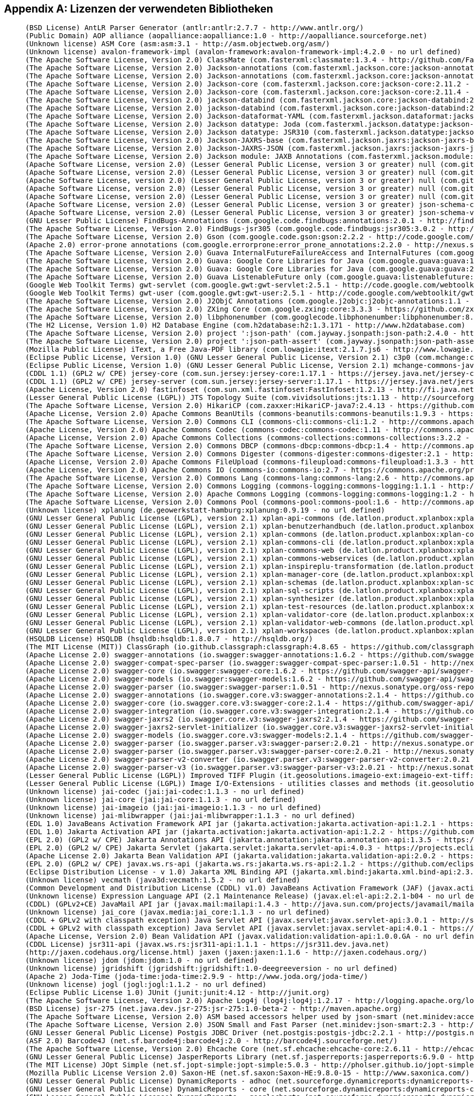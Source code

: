 [appendix]
[[appendix_license]]
== Lizenzen der verwendeten Bibliotheken

```
     (BSD License) AntLR Parser Generator (antlr:antlr:2.7.7 - http://www.antlr.org/)
     (Public Domain) AOP alliance (aopalliance:aopalliance:1.0 - http://aopalliance.sourceforge.net)
     (Unknown license) ASM Core (asm:asm:3.1 - http://asm.objectweb.org/asm/)
     (Unknown license) avalon-framework-impl (avalon-framework:avalon-framework-impl:4.2.0 - no url defined)
     (The Apache Software License, Version 2.0) ClassMate (com.fasterxml:classmate:1.3.4 - http://github.com/FasterXML/java-classmate)
     (The Apache Software License, Version 2.0) Jackson-annotations (com.fasterxml.jackson.core:jackson-annotations:2.11.2 - http://github.com/FasterXML/jackson)
     (The Apache Software License, Version 2.0) Jackson-annotations (com.fasterxml.jackson.core:jackson-annotations:2.11.4 - http://github.com/FasterXML/jackson)
     (The Apache Software License, Version 2.0) Jackson-core (com.fasterxml.jackson.core:jackson-core:2.11.2 - https://github.com/FasterXML/jackson-core)
     (The Apache Software License, Version 2.0) Jackson-core (com.fasterxml.jackson.core:jackson-core:2.11.4 - https://github.com/FasterXML/jackson-core)
     (The Apache Software License, Version 2.0) jackson-databind (com.fasterxml.jackson.core:jackson-databind:2.11.2 - http://github.com/FasterXML/jackson)
     (The Apache Software License, Version 2.0) jackson-databind (com.fasterxml.jackson.core:jackson-databind:2.11.4 - http://github.com/FasterXML/jackson)
     (The Apache Software License, Version 2.0) Jackson-dataformat-YAML (com.fasterxml.jackson.dataformat:jackson-dataformat-yaml:2.11.1 - https://github.com/FasterXML/jackson-dataformats-text)
     (The Apache Software License, Version 2.0) Jackson datatype: Joda (com.fasterxml.jackson.datatype:jackson-datatype-joda:2.11.2 - https://github.com/FasterXML/jackson-datatype-joda)
     (The Apache Software License, Version 2.0) Jackson datatype: JSR310 (com.fasterxml.jackson.datatype:jackson-datatype-jsr310:2.11.1 - https://github.com/FasterXML/jackson-modules-java8/jackson-datatype-jsr310)
     (The Apache Software License, Version 2.0) Jackson-JAXRS-base (com.fasterxml.jackson.jaxrs:jackson-jaxrs-base:2.11.2 - http://github.com/FasterXML/jackson-jaxrs-providers/jackson-jaxrs-base)
     (The Apache Software License, Version 2.0) Jackson-JAXRS-JSON (com.fasterxml.jackson.jaxrs:jackson-jaxrs-json-provider:2.11.2 - http://github.com/FasterXML/jackson-jaxrs-providers/jackson-jaxrs-json-provider)
     (The Apache Software License, Version 2.0) Jackson module: JAXB Annotations (com.fasterxml.jackson.module:jackson-module-jaxb-annotations:2.10.1 - https://github.com/FasterXML/jackson-modules-base)
     (Apache Software License, version 2.0) (Lesser General Public License, version 3 or greater) null (com.github.fge:btf:1.2 - https://github.com/fge/btf)
     (Apache Software License, version 2.0) (Lesser General Public License, version 3 or greater) null (com.github.fge:jackson-coreutils:1.6 - https://github.com/fge/jackson-coreutils)
     (Apache Software License, version 2.0) (Lesser General Public License, version 3 or greater) null (com.github.fge:json-patch:1.6 - https://github.com/fge/json-patch)
     (Apache Software License, version 2.0) (Lesser General Public License, version 3 or greater) null (com.github.fge:msg-simple:1.1 - https://github.com/fge/msg-simple)
     (Apache Software License, version 2.0) (Lesser General Public License, version 3 or greater) null (com.github.fge:uri-template:0.9 - https://github.com/fge/uri-template)
     (Apache Software License, version 2.0) (Lesser General Public License, version 3 or greater) json-schema-core (com.github.java-json-tools:json-schema-core:1.2.8 - https://github.com/java-json-tools/json-schema-core)
     (Apache Software License, version 2.0) (Lesser General Public License, version 3 or greater) json-schema-validator (com.github.java-json-tools:json-schema-validator:2.2.8 - https://github.com/box-metadata/json-schema-validator)
     (GNU Lesser Public License) FindBugs-Annotations (com.google.code.findbugs:annotations:2.0.1 - http://findbugs.sourceforge.net/)
     (The Apache Software License, Version 2.0) FindBugs-jsr305 (com.google.code.findbugs:jsr305:3.0.2 - http://findbugs.sourceforge.net/)
     (The Apache Software License, Version 2.0) Gson (com.google.code.gson:gson:2.2.2 - http://code.google.com/p/google-gson/)
     (Apache 2.0) error-prone annotations (com.google.errorprone:error_prone_annotations:2.2.0 - http://nexus.sonatype.org/oss-repository-hosting.html/error_prone_parent/error_prone_annotations)
     (The Apache Software License, Version 2.0) Guava InternalFutureFailureAccess and InternalFutures (com.google.guava:failureaccess:1.0.1 - https://github.com/google/guava/failureaccess)
     (The Apache Software License, Version 2.0) Guava: Google Core Libraries for Java (com.google.guava:guava:15.0 - http://code.google.com/p/guava-libraries/guava)
     (The Apache Software License, Version 2.0) Guava: Google Core Libraries for Java (com.google.guava:guava:27.0.1-android - https://github.com/google/guava/guava)
     (The Apache Software License, Version 2.0) Guava ListenableFuture only (com.google.guava:listenablefuture:9999.0-empty-to-avoid-conflict-with-guava - https://github.com/google/guava/listenablefuture)
     (Google Web Toolkit Terms) gwt-servlet (com.google.gwt:gwt-servlet:2.5.1 - http://code.google.com/webtoolkit/gwt-servlet/)
     (Google Web Toolkit Terms) gwt-user (com.google.gwt:gwt-user:2.5.1 - http://code.google.com/webtoolkit/gwt-user/)
     (The Apache Software License, Version 2.0) J2ObjC Annotations (com.google.j2objc:j2objc-annotations:1.1 - https://github.com/google/j2objc/)
     (The Apache Software License, Version 2.0) ZXing Core (com.google.zxing:core:3.3.3 - https://github.com/zxing/zxing/core)
     (The Apache Software License, Version 2.0) libphonenumber (com.googlecode.libphonenumber:libphonenumber:8.0.0 - https://github.com/googlei18n/libphonenumber/)
     (The H2 License, Version 1.0) H2 Database Engine (com.h2database:h2:1.3.171 - http://www.h2database.com)
     (The Apache Software License, Version 2.0) project ':json-path' (com.jayway.jsonpath:json-path:2.4.0 - https://github.com/jayway/JsonPath)
     (The Apache Software License, Version 2.0) project ':json-path-assert' (com.jayway.jsonpath:json-path-assert:2.4.0 - https://github.com/jayway/JsonPath)
     (Mozilla Public License) iText, a Free Java-PDF library (com.lowagie:itext:2.1.7.js6 - http://www.lowagie.com/iText/)
     (Eclipse Public License, Version 1.0) (GNU Lesser General Public License, Version 2.1) c3p0 (com.mchange:c3p0:0.9.5.4 - https://github.com/swaldman/c3p0)
     (Eclipse Public License, Version 1.0) (GNU Lesser General Public License, Version 2.1) mchange-commons-java (com.mchange:mchange-commons-java:0.2.15 - https://github.com/swaldman/mchange-commons-java)
     (CDDL 1.1) (GPL2 w/ CPE) jersey-core (com.sun.jersey:jersey-core:1.17.1 - https://jersey.java.net/jersey-core/)
     (CDDL 1.1) (GPL2 w/ CPE) jersey-server (com.sun.jersey:jersey-server:1.17.1 - https://jersey.java.net/jersey-server/)
     (Apache License, Version 2.0) fastinfoset (com.sun.xml.fastinfoset:FastInfoset:1.2.13 - http://fi.java.net)
     (Lesser General Public License (LGPL)) JTS Topology Suite (com.vividsolutions:jts:1.13 - http://sourceforge.net/projects/jts-topo-suite)
     (The Apache Software License, Version 2.0) HikariCP (com.zaxxer:HikariCP-java7:2.4.13 - https://github.com/brettwooldridge/HikariCP)
     (Apache License, Version 2.0) Apache Commons BeanUtils (commons-beanutils:commons-beanutils:1.9.3 - https://commons.apache.org/proper/commons-beanutils/)
     (The Apache Software License, Version 2.0) Commons CLI (commons-cli:commons-cli:1.2 - http://commons.apache.org/cli/)
     (Apache License, Version 2.0) Apache Commons Codec (commons-codec:commons-codec:1.11 - http://commons.apache.org/proper/commons-codec/)
     (Apache License, Version 2.0) Apache Commons Collections (commons-collections:commons-collections:3.2.2 - http://commons.apache.org/collections/)
     (The Apache Software License, Version 2.0) Commons DBCP (commons-dbcp:commons-dbcp:1.4 - http://commons.apache.org/dbcp/)
     (The Apache Software License, Version 2.0) Commons Digester (commons-digester:commons-digester:2.1 - http://commons.apache.org/digester/)
     (Apache License, Version 2.0) Apache Commons FileUpload (commons-fileupload:commons-fileupload:1.3.3 - http://commons.apache.org/proper/commons-fileupload/)
     (Apache License, Version 2.0) Apache Commons IO (commons-io:commons-io:2.7 - https://commons.apache.org/proper/commons-io/)
     (The Apache Software License, Version 2.0) Commons Lang (commons-lang:commons-lang:2.6 - http://commons.apache.org/lang/)
     (The Apache Software License, Version 2.0) Commons Logging (commons-logging:commons-logging:1.1.1 - http://commons.apache.org/logging)
     (The Apache Software License, Version 2.0) Apache Commons Logging (commons-logging:commons-logging:1.2 - http://commons.apache.org/proper/commons-logging/)
     (The Apache Software License, Version 2.0) Commons Pool (commons-pool:commons-pool:1.6 - http://commons.apache.org/pool/)
     (Unknown license) xplanung (de.geowerkstatt-hamburg:xplanung:0.9.19 - no url defined)
     (GNU Lesser General Public License (LGPL), version 2.1) xplan-api-commons (de.latlon.product.xplanbox:xplan-api-commons:4.3-SNAPSHOT - https://xplanbox.lat-lon.de/xplan-api/xplan-api-commons)
     (GNU Lesser General Public License (LGPL), version 2.1) xplan-benutzerhandbuch (de.latlon.product.xplanbox:xplan-benutzerhandbuch:4.3-SNAPSHOT - https://xplanbox.lat-lon.de/xplan-documentation/xplan-benutzerhandbuch)
     (GNU Lesser General Public License (LGPL), version 2.1) xplan-commons (de.latlon.product.xplanbox:xplan-commons:4.3-SNAPSHOT - https://xplanbox.lat-lon.de/xplan-core/xplan-commons)
     (GNU Lesser General Public License (LGPL), version 2.1) xplan-commons-cli (de.latlon.product.xplanbox:xplan-commons-cli:4.3-SNAPSHOT - https://xplanbox.lat-lon.de/xplan-core/xplan-commons-cli)
     (GNU Lesser General Public License (LGPL), version 2.1) xplan-commons-web (de.latlon.product.xplanbox:xplan-commons-web:4.3-SNAPSHOT - https://xplanbox.lat-lon.de/xplan-webapps/xplan-commons-web)
     (GNU Lesser General Public License (LGPL), version 2.1) xplan-commons-webservices (de.latlon.product.xplanbox:xplan-commons-webservices:4.3-SNAPSHOT - https://xplanbox.lat-lon.de/xplan-webservices/xplan-commons-webservices)
     (GNU Lesser General Public License (LGPL), version 2.1) xplan-inspireplu-transformation (de.latlon.product.xplanbox:xplan-inspireplu-transformation:4.3-SNAPSHOT - https://xplanbox.lat-lon.de/xplan-core/xplan-inspireplu-transformation)
     (GNU Lesser General Public License (LGPL), version 2.1) xplan-manager-core (de.latlon.product.xplanbox:xplan-manager-core:4.3-SNAPSHOT - https://xplanbox.lat-lon.de/xplan-core/xplan-manager-core)
     (GNU Lesser General Public License (LGPL), version 2.1) xplan-schemas (de.latlon.product.xplanbox:xplan-schemas:4.3-SNAPSHOT - https://xplanbox.lat-lon.de/xplan-resources/xplan-schemas)
     (GNU Lesser General Public License (LGPL), version 2.1) xplan-sql-scripts (de.latlon.product.xplanbox:xplan-sql-scripts:4.3-SNAPSHOT - https://xplanbox.lat-lon.de/xplan-resources/xplan-sql-scripts)
     (GNU Lesser General Public License (LGPL), version 2.1) xplan-synthesizer (de.latlon.product.xplanbox:xplan-synthesizer:4.3-SNAPSHOT - https://xplanbox.lat-lon.de/xplan-core/xplan-synthesizer)
     (GNU Lesser General Public License (LGPL), version 2.1) xplan-test-resources (de.latlon.product.xplanbox:xplan-test-resources:4.3-SNAPSHOT - https://xplanbox.lat-lon.de/xplan-tests/xplan-test-resources)
     (GNU Lesser General Public License (LGPL), version 2.1) xplan-validator-core (de.latlon.product.xplanbox:xplan-validator-core:4.3-SNAPSHOT - https://xplanbox.lat-lon.de/xplan-core/xplan-validator-core)
     (GNU Lesser General Public License (LGPL), version 2.1) xplan-validator-web-commons (de.latlon.product.xplanbox:xplan-validator-web-commons:4.3-SNAPSHOT - https://xplanbox.lat-lon.de/xplan-webapps/xplan-validator-web-commons)
     (GNU Lesser General Public License (LGPL), version 2.1) xplan-workspaces (de.latlon.product.xplanbox:xplan-workspaces:4.3-SNAPSHOT - https://xplanbox.lat-lon.de/xplan-workspaces)
     (HSQLDB License) HSQLDB (hsqldb:hsqldb:1.8.0.7 - http://hsqldb.org/)
     (The MIT License (MIT)) ClassGraph (io.github.classgraph:classgraph:4.8.65 - https://github.com/classgraph/classgraph)
     (Apache License 2.0) swagger-annotations (io.swagger:swagger-annotations:1.6.2 - https://github.com/swagger-api/swagger-core/modules/swagger-annotations)
     (Apache License 2.0) swagger-compat-spec-parser (io.swagger:swagger-compat-spec-parser:1.0.51 - http://nexus.sonatype.org/oss-repository-hosting.html/swagger-parser-project/modules/swagger-compat-spec-parser)
     (Apache License 2.0) swagger-core (io.swagger:swagger-core:1.6.2 - https://github.com/swagger-api/swagger-core/modules/swagger-core)
     (Apache License 2.0) swagger-models (io.swagger:swagger-models:1.6.2 - https://github.com/swagger-api/swagger-core/modules/swagger-models)
     (Apache License 2.0) swagger-parser (io.swagger:swagger-parser:1.0.51 - http://nexus.sonatype.org/oss-repository-hosting.html/swagger-parser-project/modules/swagger-parser)
     (Apache License 2.0) swagger-annotations (io.swagger.core.v3:swagger-annotations:2.1.4 - https://github.com/swagger-api/swagger-core/modules/swagger-annotations)
     (Apache License 2.0) swagger-core (io.swagger.core.v3:swagger-core:2.1.4 - https://github.com/swagger-api/swagger-core/modules/swagger-core)
     (Apache License 2.0) swagger-integration (io.swagger.core.v3:swagger-integration:2.1.4 - https://github.com/swagger-api/swagger-core/modules/swagger-integration)
     (Apache License 2.0) swagger-jaxrs2 (io.swagger.core.v3:swagger-jaxrs2:2.1.4 - https://github.com/swagger-api/swagger-core/modules/swagger-jaxrs2)
     (Apache License 2.0) swagger-jaxrs2-servlet-initializer (io.swagger.core.v3:swagger-jaxrs2-servlet-initializer:2.1.4 - https://github.com/swagger-api/swagger-core/modules/swagger-jaxrs2-servlet-initializer)
     (Apache License 2.0) swagger-models (io.swagger.core.v3:swagger-models:2.1.4 - https://github.com/swagger-api/swagger-core/modules/swagger-models)
     (Apache License 2.0) swagger-parser (io.swagger.parser.v3:swagger-parser:2.0.21 - http://nexus.sonatype.org/oss-repository-hosting.html/swagger-parser-project/modules/swagger-parser)
     (Apache License 2.0) swagger-parser (io.swagger.parser.v3:swagger-parser-core:2.0.21 - http://nexus.sonatype.org/oss-repository-hosting.html/swagger-parser-project/modules/swagger-parser-core)
     (Apache License 2.0) swagger-parser-v2-converter (io.swagger.parser.v3:swagger-parser-v2-converter:2.0.21 - http://nexus.sonatype.org/oss-repository-hosting.html/swagger-parser-project/modules/swagger-parser-v2-converter)
     (Apache License 2.0) swagger-parser-v3 (io.swagger.parser.v3:swagger-parser-v3:2.0.21 - http://nexus.sonatype.org/oss-repository-hosting.html/swagger-parser-project/modules/swagger-parser-v3)
     (Lesser General Public License (LGPL)) Improved TIFF Plugin (it.geosolutions.imageio-ext:imageio-ext-tiff:1.1.9 - no url defined)
     (Lesser General Public License (LGPL)) Image I/O-Extensions - utilities classes and methods (it.geosolutions.imageio-ext:imageio-ext-utilities:1.1.9 - no url defined)
     (Unknown license) jai-codec (jai:jai-codec:1.1.3 - no url defined)
     (Unknown license) jai-core (jai:jai-core:1.1.3 - no url defined)
     (Unknown license) jai-imageio (jai:jai-imageio:1.1.3 - no url defined)
     (Unknown license) jai-mlibwrapper (jai:jai-mlibwrapper:1.1.3 - no url defined)
     (EDL 1.0) JavaBeans Activation Framework API jar (jakarta.activation:jakarta.activation-api:1.2.1 - https://github.com/eclipse-ee4j/jaf/jakarta.activation-api)
     (EDL 1.0) Jakarta Activation API jar (jakarta.activation:jakarta.activation-api:1.2.2 - https://github.com/eclipse-ee4j/jaf/jakarta.activation-api)
     (EPL 2.0) (GPL2 w/ CPE) Jakarta Annotations API (jakarta.annotation:jakarta.annotation-api:1.3.5 - https://projects.eclipse.org/projects/ee4j.ca)
     (EPL 2.0) (GPL2 w/ CPE) Jakarta Servlet (jakarta.servlet:jakarta.servlet-api:4.0.3 - https://projects.eclipse.org/projects/ee4j.servlet)
     (Apache License 2.0) Jakarta Bean Validation API (jakarta.validation:jakarta.validation-api:2.0.2 - https://beanvalidation.org)
     (EPL 2.0) (GPL2 w/ CPE) javax.ws.rs-api (jakarta.ws.rs:jakarta.ws.rs-api:2.1.2 - https://github.com/eclipse-ee4j/jaxrs-api)
     (Eclipse Distribution License - v 1.0) Jakarta XML Binding API (jakarta.xml.bind:jakarta.xml.bind-api:2.3.3 - https://github.com/eclipse-ee4j/jaxb-api/jakarta.xml.bind-api)
     (Unknown license) vecmath (java3d:vecmath:1.5.2 - no url defined)
     (Common Development and Distribution License (CDDL) v1.0) JavaBeans Activation Framework (JAF) (javax.activation:activation:1.1 - http://java.sun.com/products/javabeans/jaf/index.jsp)
     (Unknown license) Expression Language API (2.1 Maintenance Release) (javax.el:el-api:2.2.1-b04 - no url defined)
     (CDDL) (GPLv2+CE) JavaMail API jar (javax.mail:mailapi:1.4.3 - http://java.sun.com/projects/javamail/mailapi)
     (Unknown license) jai_core (javax.media:jai_core:1.1.3 - no url defined)
     (CDDL + GPLv2 with classpath exception) Java Servlet API (javax.servlet:javax.servlet-api:3.0.1 - http://servlet-spec.java.net)
     (CDDL + GPLv2 with classpath exception) Java Servlet API (javax.servlet:javax.servlet-api:4.0.1 - https://javaee.github.io/servlet-spec/)
     (Apache License, Version 2.0) Bean Validation API (javax.validation:validation-api:1.0.0.GA - no url defined)
     (CDDL License) jsr311-api (javax.ws.rs:jsr311-api:1.1.1 - https://jsr311.dev.java.net)
     (http://jaxen.codehaus.org/license.html) jaxen (jaxen:jaxen:1.1.6 - http://jaxen.codehaus.org/)
     (Unknown license) jdom (jdom:jdom:1.0 - no url defined)
     (Unknown license) jgridshift (jgridshift:jgridshift:1.0-deegreeversion - no url defined)
     (Apache 2) Joda-Time (joda-time:joda-time:2.9.9 - http://www.joda.org/joda-time/)
     (Unknown license) jogl (jogl:jogl:1.1.2 - no url defined)
     (Eclipse Public License 1.0) JUnit (junit:junit:4.12 - http://junit.org)
     (The Apache Software License, Version 2.0) Apache Log4j (log4j:log4j:1.2.17 - http://logging.apache.org/log4j/1.2/)
     (BSD License) jsr-275 (net.java.dev.jsr-275:jsr-275:1.0-beta-2 - http://maven.apache.org)
     (The Apache Software License, Version 2.0) ASM based accessors helper used by json-smart (net.minidev:accessors-smart:1.2 - http://www.minidev.net/)
     (The Apache Software License, Version 2.0) JSON Small and Fast Parser (net.minidev:json-smart:2.3 - http://www.minidev.net/)
     (GNU Lesser General Public License) Postgis JDBC Driver (net.postgis:postgis-jdbc:2.2.1 - http://postgis.net/postgis-jdbc)
     (ASF 2.0) Barcode4J (net.sf.barcode4j:barcode4j:2.0 - http://barcode4j.sourceforge.net/)
     (The Apache Software License, Version 2.0) Ehcache Core (net.sf.ehcache:ehcache-core:2.6.11 - http://ehcache.org)
     (GNU Lesser General Public License) JasperReports Library (net.sf.jasperreports:jasperreports:6.9.0 - http://jasperreports.sourceforge.net)
     (The MIT License) JOpt Simple (net.sf.jopt-simple:jopt-simple:5.0.3 - http://pholser.github.io/jopt-simple)
     (Mozilla Public License Version 2.0) Saxon-HE (net.sf.saxon:Saxon-HE:9.8.0-15 - http://www.saxonica.com/)
     (GNU Lesser General Public License) DynamicReports - adhoc (net.sourceforge.dynamicreports:dynamicreports-adhoc:6.1.0 - http://www.dynamicreports.org)
     (GNU Lesser General Public License) DynamicReports - core (net.sourceforge.dynamicreports:dynamicreports-core:6.1.0 - http://www.dynamicreports.org)
     (GNU Lesser General Public License) DynamicReports - googlecharts (net.sourceforge.dynamicreports:dynamicreports-googlecharts:6.1.0 - http://www.dynamicreports.org)
     (Unknown license) Antlr 3.4 Runtime (org.antlr:antlr-runtime:3.4 - http://www.antlr.org)
     (BSD licence) ANTLR StringTemplate (org.antlr:stringtemplate:3.2.1 - http://www.stringtemplate.org)
     (Apache License, Version 2.0) Apache Commons Collections (org.apache.commons:commons-collections4:4.2 - http://commons.apache.org/proper/commons-collections/)
     (Apache License, Version 2.0) Apache Commons CSV (org.apache.commons:commons-csv:1.6 - http://commons.apache.org/proper/commons-csv/)
     (Apache License, Version 2.0) Apache Commons Lang (org.apache.commons:commons-lang3:3.11 - https://commons.apache.org/proper/commons-lang/)
     (The Apache Software License, Version 2.0) Commons Math (org.apache.commons:commons-math:2.2 - http://commons.apache.org/math/)
     (The Apache Software License, Version 2.0) Activation 1.1 (org.apache.geronimo.specs:geronimo-activation_1.1_spec:1.1 - http://geronimo.apache.org/maven/specs/geronimo-activation_1.1_spec/1.1)
     (The Apache Software License, Version 2.0) Streaming API for XML (STAX API 1.0) (org.apache.geronimo.specs:geronimo-stax-api_1.0_spec:1.0.1 - http://geronimo.apache.org/specs/geronimo-stax-api_1.0_spec)
     (Apache License, Version 2.0) Apache HttpClient (org.apache.httpcomponents:httpclient:4.3.6 - http://hc.apache.org/httpcomponents-client)
     (Apache License, Version 2.0) Apache HttpClient (org.apache.httpcomponents:httpclient:4.5.9 - http://hc.apache.org/httpcomponents-client)
     (Apache License, Version 2.0) Apache HttpCore (org.apache.httpcomponents:httpcore:4.3.3 - http://hc.apache.org/httpcomponents-core-ga)
     (Apache License, Version 2.0) Apache HttpCore (org.apache.httpcomponents:httpcore:4.4.11 - http://hc.apache.org/httpcomponents-core-ga)
     (The Apache Software License, Version 2.0) Apache JAMES Mime4j (Core) (org.apache.james:apache-mime4j-core:0.7.2 - http://james.apache.org/mime4j/apache-mime4j-core)
     (The Apache Software License, Version 2.0) Apache Velocity (org.apache.velocity:velocity:1.7 - http://velocity.apache.org/engine/devel/)
     (Apache License, Version 2.0) Axiom API (org.apache.ws.commons.axiom:axiom-api:1.2.15 - http://ws.apache.org/axiom/)
     (Apache License, Version 2.0) Axiom Impl (org.apache.ws.commons.axiom:axiom-impl:1.2.15 - http://ws.apache.org/axiom/)
     (The Apache Software License, Version 2.0) Batik animation engine (org.apache.xmlgraphics:batik-anim:1.7 - http://xmlgraphics.apache.org/batik/)
     (The Apache Software License, Version 2.0) Batik AWT utilities (org.apache.xmlgraphics:batik-awt-util:1.7 - http://xmlgraphics.apache.org/batik/)
     (The Apache Software License, Version 2.0) Batik bridge classes (org.apache.xmlgraphics:batik-bridge:1.7 - http://xmlgraphics.apache.org/batik/)
     (The Apache Software License, Version 2.0) Batik image codecs (org.apache.xmlgraphics:batik-codec:1.7 - http://xmlgraphics.apache.org/batik/)
     (The Apache Software License, Version 2.0) Batik CSS engine (org.apache.xmlgraphics:batik-css:1.7 - http://xmlgraphics.apache.org/batik/)
     (The Apache Software License, Version 2.0) Batik DOM implementation (org.apache.xmlgraphics:batik-dom:1.7 - http://xmlgraphics.apache.org/batik/)
     (The Apache Software License, Version 2.0) Batik external code (org.apache.xmlgraphics:batik-ext:1.7 - http://xmlgraphics.apache.org/batik/)
     (The Apache Software License, Version 2.0) Batik GVT (Graphics Vector Tree) (org.apache.xmlgraphics:batik-gvt:1.7 - http://xmlgraphics.apache.org/batik/)
     (Mozilla Public License version 1.1) Batik patched Rhino (org.apache.xmlgraphics:batik-js:1.7 - http://xmlgraphics.apache.org/batik/)
     (The Apache Software License, Version 2.0) Batik SVG microsyntax parser library (org.apache.xmlgraphics:batik-parser:1.7 - http://xmlgraphics.apache.org/batik/)
     (The Apache Software License, Version 2.0) Batik scripting language classes (org.apache.xmlgraphics:batik-script:1.7 - http://xmlgraphics.apache.org/batik/)
     (The Apache Software License, Version 2.0) Batik SVG DOM implementation (org.apache.xmlgraphics:batik-svg-dom:1.7 - http://xmlgraphics.apache.org/batik/)
     (The Apache Software License, Version 2.0) Batik Java2D SVG generator (org.apache.xmlgraphics:batik-svggen:1.7 - http://xmlgraphics.apache.org/batik/)
     (The Apache Software License, Version 2.0) Batik SVG transcoder classes (org.apache.xmlgraphics:batik-transcoder:1.7 - http://xmlgraphics.apache.org/batik/)
     (The Apache Software License, Version 2.0) Batik utility library (org.apache.xmlgraphics:batik-util:1.7 - http://xmlgraphics.apache.org/batik/)
     (The Apache Software License, Version 2.0) Batik XML utility library (org.apache.xmlgraphics:batik-xml:1.7 - http://xmlgraphics.apache.org/batik/)
     (Bouncy Castle Licence) Bouncy Castle Provider (org.bouncycastle:bcprov-jdk15on:1.52 - http://www.bouncycastle.org/java.html)
     (GNU General Public License, version 2 (GPL2), with the classpath exception) (The MIT License) Checker Qual (org.checkerframework:checker-compat-qual:2.5.2 - https://checkerframework.org)
     (MIT license) Animal Sniffer Annotations (org.codehaus.mojo:animal-sniffer-annotations:1.17 - http://www.mojohaus.org/animal-sniffer/animal-sniffer-annotations)
     (The BSD License) Stax2 API (org.codehaus.woodstox:stax2-api:3.1.1 - http://woodstox.codehaus.org/StAX2)
     (GNU Lesser General Public License (LGPL), Version 2.1) Woodstox (org.codehaus.woodstox:woodstox-core-lgpl:4.2.0 - http://woodstox.codehaus.org)
     (GNU Lesser General Public License (LGPL), version 2.1) deegree-connectionprovider-datasource (org.deegree:deegree-connectionprovider-datasource:3.4.10-xplanbox-1.15 - http://www.deegree.org/deegree-core/deegree-connectionprovider-datasource/)
     (GNU Lesser General Public License (LGPL), version 2.1) deegree-core-annotations (org.deegree:deegree-core-annotations:3.4.10-xplanbox-1.15 - http://www.deegree.org/deegree-core/deegree-core-annotations/)
     (GNU Lesser General Public License (LGPL), version 2.1) deegree-core-base (org.deegree:deegree-core-base:3.4.10-xplanbox-1.15 - http://www.deegree.org/deegree-core/deegree-core-base/)
     (GNU Lesser General Public License (LGPL), version 2.1) deegree-core-commons (org.deegree:deegree-core-commons:3.4.10-xplanbox-1.15 - http://www.deegree.org/deegree-core/deegree-core-commons/)
     (GNU Lesser General Public License (LGPL), version 2.1) deegree-core-coverage (org.deegree:deegree-core-coverage:3.4.10-xplanbox-1.15 - http://www.deegree.org/deegree-core/deegree-core-coverage/)
     (GNU Lesser General Public License (LGPL), version 2.1) deegree-core-cs (org.deegree:deegree-core-cs:3.4.10-xplanbox-1.15 - http://www.deegree.org/deegree-core/deegree-core-cs/)
     (GNU Lesser General Public License (LGPL), version 2.1) deegree-core-db (org.deegree:deegree-core-db:3.4.10-xplanbox-1.15 - http://www.deegree.org/deegree-core/deegree-core-db/)
     (GNU Lesser General Public License (LGPL), version 2.1) deegree-core-featureinfo (org.deegree:deegree-core-featureinfo:3.4.10-xplanbox-1.15 - http://www.deegree.org/deegree-core/deegree-core-featureinfo/)
     (GNU Lesser General Public License (LGPL), version 2.1) deegree-core-filterfunctions (org.deegree:deegree-core-filterfunctions:3.4.10-xplanbox-1.15 - http://www.deegree.org/deegree-core/deegree-core-filterfunctions/)
     (GNU Lesser General Public License (LGPL), version 2.1) deegree-core-gdal (org.deegree:deegree-core-gdal:3.4.10-xplanbox-1.15 - http://www.deegree.org/deegree-core/deegree-core-gdal/)
     (GNU Lesser General Public License (LGPL), version 2.1) deegree-core-geometry (org.deegree:deegree-core-geometry:3.4.10-xplanbox-1.15 - http://www.deegree.org/deegree-core/deegree-core-geometry/)
     (GNU Lesser General Public License (LGPL), version 2.1) deegree-core-layer (org.deegree:deegree-core-layer:3.4.10-xplanbox-1.15 - http://www.deegree.org/deegree-core/deegree-core-layer/)
     (GNU Lesser General Public License (LGPL), version 2.1) deegree-core-metadata (org.deegree:deegree-core-metadata:3.4.10-xplanbox-1.15 - http://www.deegree.org/deegree-core/deegree-core-metadata/)
     (GNU Lesser General Public License (LGPL), version 2.1) deegree-core-rendering-2d (org.deegree:deegree-core-rendering-2d:3.4.10-xplanbox-1.15 - http://www.deegree.org/deegree-core/deegree-core-rendering-2d/)
     (GNU Lesser General Public License (LGPL), version 2.1) deegree-core-style (org.deegree:deegree-core-style:3.4.10-xplanbox-1.15 - http://www.deegree.org/deegree-core/deegree-core-style/)
     (GNU Lesser General Public License (LGPL), version 2.1) deegree-core-theme (org.deegree:deegree-core-theme:3.4.10-xplanbox-1.15 - http://www.deegree.org/deegree-core/deegree-core-theme/)
     (GNU Lesser General Public License (LGPL), version 2.1) deegree-core-tile (org.deegree:deegree-core-tile:3.4.10-xplanbox-1.15 - http://www.deegree.org/deegree-core/deegree-core-tile/)
     (GNU Lesser General Public License (LGPL), version 2.1) deegree-core-workspace (org.deegree:deegree-core-workspace:3.4.10-xplanbox-1.15 - http://www.deegree.org/deegree-core/deegree-core-workspace/)
     (GNU Lesser General Public License (LGPL), version 2.1) deegree-featurestore-commons (org.deegree:deegree-featurestore-commons:3.4.10-xplanbox-1.15 - http://www.deegree.org/deegree-datastores/deegree-featurestores/deegree-featurestore-commons/)
     (GNU Lesser General Public License (LGPL), version 2.1) deegree-featurestore-memory (org.deegree:deegree-featurestore-memory:3.4.10-xplanbox-1.15 - http://www.deegree.org/deegree-datastores/deegree-featurestores/deegree-featurestore-memory/)
     (GNU Lesser General Public License (LGPL), version 2.1) deegree-featurestore-shape (org.deegree:deegree-featurestore-shape:3.4.10-xplanbox-1.15 - http://www.deegree.org/deegree-datastores/deegree-featurestores/deegree-featurestore-shape/)
     (GNU Lesser General Public License (LGPL), version 2.1) deegree-featurestore-simplesql (org.deegree:deegree-featurestore-simplesql:3.4.10-xplanbox-1.15 - http://www.deegree.org/deegree-datastores/deegree-featurestores/deegree-featurestore-simplesql/)
     (GNU Lesser General Public License (LGPL), version 2.1) deegree-featurestore-sql (org.deegree:deegree-featurestore-sql:3.4.10-xplanbox-1.15 - http://www.deegree.org/deegree-datastores/deegree-featurestores/deegree-featurestore-sql/)
     (GNU Lesser General Public License (LGPL), version 2.1) deegree-layers-feature (org.deegree:deegree-layers-feature:3.4.10-xplanbox-1.15 - http://www.deegree.org/deegree-layers/deegree-layers-feature/)
     (GNU Lesser General Public License (LGPL), version 2.1) deegree-layers-tile (org.deegree:deegree-layers-tile:3.4.10-xplanbox-1.15 - http://www.deegree.org/deegree-layers/deegree-layers-tile/)
     (GNU Lesser General Public License (LGPL), version 2.1) deegree-mdstore-commons (org.deegree:deegree-mdstore-commons:3.4.10-xplanbox-1.15 - http://www.deegree.org/deegree-datastores/deegree-mdstores/deegree-mdstore-commons/)
     (GNU Lesser General Public License (LGPL), version 2.1) deegree-ogcschemas (org.deegree:deegree-ogcschemas:20120804 - http://www.deegree.org/deegree-ogcschemas)
     (GNU Lesser General Public License (LGPL), version 2.1) deegree-protocol-commons (org.deegree:deegree-protocol-commons:3.4.10-xplanbox-1.15 - http://www.deegree.org/deegree-core/deegree-core-protocol/deegree-protocol-commons/)
     (GNU Lesser General Public License (LGPL), version 2.1) deegree-protocol-csw (org.deegree:deegree-protocol-csw:3.4.10-xplanbox-1.15 - http://www.deegree.org/deegree-core/deegree-core-protocol/deegree-protocol-csw/)
     (GNU Lesser General Public License (LGPL), version 2.1) deegree-protocol-wfs (org.deegree:deegree-protocol-wfs:3.4.10-xplanbox-1.15 - http://www.deegree.org/deegree-core/deegree-core-protocol/deegree-protocol-wfs/)
     (GNU Lesser General Public License (LGPL), version 2.1) deegree-protocol-wms (org.deegree:deegree-protocol-wms:3.4.10-xplanbox-1.15 - http://www.deegree.org/deegree-core/deegree-core-protocol/deegree-protocol-wms/)
     (GNU Lesser General Public License (LGPL), version 2.1) deegree-remoteows-commons (org.deegree:deegree-remoteows-commons:3.4.10-xplanbox-1.15 - http://www.deegree.org/deegree-core/deegree-core-remoteows/deegree-remoteows-commons/)
     (GNU Lesser General Public License (LGPL), version 2.1) deegree-remoteows-wms (org.deegree:deegree-remoteows-wms:3.4.10-xplanbox-1.15 - http://www.deegree.org/deegree-core/deegree-core-remoteows/deegree-remoteows-wms/)
     (GNU Lesser General Public License (LGPL), version 2.1) deegree-services-commons (org.deegree:deegree-services-commons:3.4.10-xplanbox-1.15 - http://www.deegree.org/deegree-services/deegree-services-commons/)
     (GNU Lesser General Public License (LGPL), version 2.1) deegree-services-wms (org.deegree:deegree-services-wms:3.4.10-xplanbox-1.15 - http://www.deegree.org/deegree-services/deegree-services-wms/)
     (GNU Lesser General Public License (LGPL), version 2.1) deegree-sqldialect-commons (org.deegree:deegree-sqldialect-commons:3.4.10-xplanbox-1.15 - http://www.deegree.org/deegree-core/deegree-core-sqldialect/deegree-sqldialect-commons/)
     (GNU Lesser General Public License (LGPL), version 2.1) deegree-sqldialect-postgis (org.deegree:deegree-sqldialect-postgis:3.4.10-xplanbox-1.15 - http://www.deegree.org/deegree-core/deegree-core-sqldialect/deegree-sqldialect-postgis/)
     (GNU Lesser General Public License (LGPL), version 2.1) deegree-tilestore-commons (org.deegree:deegree-tilestore-commons:3.4.10-xplanbox-1.15 - http://www.deegree.org/deegree-datastores/deegree-tilestores/deegree-tilestore-commons/)
     (GNU Lesser General Public License (LGPL), version 2.1) deegree-tilestore-gdal (org.deegree:deegree-tilestore-gdal:3.4.10-xplanbox-1.15 - http://www.deegree.org/deegree-datastores/deegree-tilestores/deegree-tilestore-gdal/)
     (GNU Lesser General Public License (LGPL), version 2.1) deegree-tilestore-geotiff (org.deegree:deegree-tilestore-geotiff:3.4.10-xplanbox-1.15 - http://www.deegree.org/deegree-datastores/deegree-tilestores/deegree-tilestore-geotiff/)
     (GNU Lesser General Public License (LGPL), version 2.1) deegree-webservices (org.deegree:deegree-webservices:3.4.10-xplanbox-1.15 - http://www.deegree.org/deegree-services/deegree-webservices/)
     (Apache License, Version 2.0) junidecode (org.deegree:junidecode:0.2 - https://github.com/deegree/junidecode)
     (Eclipse Public License v1.0) Eclipse ECJ (org.eclipse.jdt.core.compiler:ecj:4.4.2 - http://www.eclipse.org/jdt/)
     (The Apache Software License, Version 2.0) restygwt (org.fusesource.restygwt:restygwt:1.3 - http://restygwt.fusesource.org/restygwt)
     (MIT License) gdal (org.gdal:gdal:3.0.0 - http://gdal.org)
     (Lesser General Public License (LGPL)) API interfaces (org.geotools:gt-api:10.0 - no url defined)
     (Lesser General Public License (LGPL)) DataStore Support (org.geotools:gt-data:10.0 - no url defined)
     (BSD License for HSQL) (EPSG database distribution license) (Lesser General Public License (LGPL)) EPSG Authority Service using HSQL database (org.geotools:gt-epsg-hsql:10.0 - no url defined)
     (Lesser General Public License (LGPL)) Main module (org.geotools:gt-main:10.0 - no url defined)
     (Lesser General Public License (LGPL)) Metadata (org.geotools:gt-metadata:10.0 - no url defined)
     (Lesser General Public License (LGPL)) (OGC copyright) Open GIS Interfaces (org.geotools:gt-opengis:10.0 - no url defined)
     (Lesser General Public License (LGPL)) Referencing services (org.geotools:gt-referencing:10.0 - no url defined)
     (Lesser General Public License (LGPL)) Shapefile module (org.geotools:gt-shapefile:10.0 - no url defined)
     (EPL 2.0) (GPL2 w/ CPE) Class Model for Hk2 (org.glassfish.hk2:class-model:2.6.1 - https://github.com/eclipse-ee4j/glassfish-hk2/class-model)
     (EPL 2.0) (GPL2 w/ CPE) HK2 module of HK2 itself (org.glassfish.hk2:hk2:2.6.1 - https://github.com/eclipse-ee4j/glassfish-hk2/hk2)
     (EPL 2.0) (GPL2 w/ CPE) HK2 API module (org.glassfish.hk2:hk2-api:2.6.1 - https://github.com/eclipse-ee4j/glassfish-hk2/hk2-api)
     (EPL 2.0) (GPL2 w/ CPE) HK2 core module (org.glassfish.hk2:hk2-core:2.6.1 - https://github.com/eclipse-ee4j/glassfish-hk2/hk2-core)
     (EPL 2.0) (GPL2 w/ CPE) ServiceLocator Default Implementation (org.glassfish.hk2:hk2-locator:2.6.1 - https://github.com/eclipse-ee4j/glassfish-hk2/hk2-locator)
     (EPL 2.0) (GPL2 w/ CPE) Run Level Service (org.glassfish.hk2:hk2-runlevel:2.6.1 - https://github.com/eclipse-ee4j/glassfish-hk2/hk2-runlevel)
     (EPL 2.0) (GPL2 w/ CPE) HK2 Implementation Utilities (org.glassfish.hk2:hk2-utils:2.6.1 - https://github.com/eclipse-ee4j/glassfish-hk2/hk2-utils)
     (EPL 2.0) (GPL2 w/ CPE) OSGi resource locator (org.glassfish.hk2:osgi-resource-locator:1.0.3 - https://projects.eclipse.org/projects/ee4j/osgi-resource-locator)
     (EPL 2.0) (GPL2 w/ CPE) HK2 Spring Bridge (org.glassfish.hk2:spring-bridge:2.6.1 - https://github.com/eclipse-ee4j/glassfish-hk2/spring-bridge)
     (EPL 2.0) (GPL2 w/ CPE) aopalliance version 1.0 repackaged as a module (org.glassfish.hk2.external:aopalliance-repackaged:2.6.1 - https://github.com/eclipse-ee4j/glassfish-hk2/external/aopalliance-repackaged)
     (EPL 2.0) (GPL2 w/ CPE) javax.inject:1 as OSGi bundle (org.glassfish.hk2.external:jakarta.inject:2.6.1 - https://github.com/eclipse-ee4j/glassfish-hk2/external/jakarta.inject)
     (Apache License, 2.0) (BSD 2-Clause) (EDL 1.0) (EPL 2.0) (GPL2 w/ CPE) (MIT license) (Modified BSD) (Public Domain) (W3C license) (jQuery license) jersey-connectors-apache (org.glassfish.jersey.connectors:jersey-apache-connector:2.31 - https://projects.eclipse.org/projects/ee4j.jersey/project/jersey-apache-connector)
     (Apache License, 2.0) (BSD 2-Clause) (EDL 1.0) (EPL 2.0) (GPL2 w/ CPE) (MIT license) (Modified BSD) (Public Domain) (W3C license) (jQuery license) jersey-container-servlet (org.glassfish.jersey.containers:jersey-container-servlet:2.31 - https://projects.eclipse.org/projects/ee4j.jersey/project/jersey-container-servlet)
     (Apache License, 2.0) (BSD 2-Clause) (EDL 1.0) (EPL 2.0) (GPL2 w/ CPE) (MIT license) (Modified BSD) (Public Domain) (W3C license) (jQuery license) jersey-container-servlet-core (org.glassfish.jersey.containers:jersey-container-servlet-core:2.31 - https://projects.eclipse.org/projects/ee4j.jersey/project/jersey-container-servlet-core)
     (Apache License, 2.0) (BSD 2-Clause) (EDL 1.0) (EPL 2.0) (GPL2 w/ CPE) (MIT license) (Modified BSD) (Public Domain) (W3C license) (jQuery license) jersey-core-client (org.glassfish.jersey.core:jersey-client:2.31 - https://projects.eclipse.org/projects/ee4j.jersey/jersey-client)
     (Apache License, 2.0) (EPL 2.0) (Public Domain) (The GNU General Public License (GPL), Version 2, With Classpath Exception) jersey-core-common (org.glassfish.jersey.core:jersey-common:2.31 - https://projects.eclipse.org/projects/ee4j.jersey/jersey-common)
     (Apache License, 2.0) (EPL 2.0) (Modified BSD) (The GNU General Public License (GPL), Version 2, With Classpath Exception) jersey-core-server (org.glassfish.jersey.core:jersey-server:2.31 - https://projects.eclipse.org/projects/ee4j.jersey/jersey-server)
     (Apache License, 2.0) (BSD 2-Clause) (EDL 1.0) (EPL 2.0) (GPL2 w/ CPE) (MIT license) (Modified BSD) (Public Domain) (W3C license) (jQuery license) jersey-ext-entity-filtering (org.glassfish.jersey.ext:jersey-entity-filtering:2.31 - https://projects.eclipse.org/projects/ee4j.jersey/project/jersey-entity-filtering)
     (Apache License, 2.0) (BSD 2-Clause) (EDL 1.0) (EPL 2.0) (GPL2 w/ CPE) (MIT license) (Modified BSD) (Public Domain) (W3C license) (jQuery license) jersey-spring4 (org.glassfish.jersey.ext:jersey-spring4:2.31 - https://projects.eclipse.org/projects/ee4j.jersey/project/jersey-spring4)
     (Apache License, 2.0) (BSD 2-Clause) (EDL 1.0) (EPL 2.0) (GPL2 w/ CPE) (MIT license) (Modified BSD) (Public Domain) (W3C license) (jQuery license) jersey-inject-hk2 (org.glassfish.jersey.inject:jersey-hk2:2.31 - https://projects.eclipse.org/projects/ee4j.jersey/project/jersey-hk2)
     (Apache License, 2.0) (BSD 2-Clause) (EDL 1.0) (EPL 2.0) (GPL2 w/ CPE) (MIT license) (Modified BSD) (Public Domain) (W3C license) (jQuery license) jersey-media-jaxb (org.glassfish.jersey.media:jersey-media-jaxb:2.31 - https://projects.eclipse.org/projects/ee4j.jersey/project/jersey-media-jaxb)
     (Apache License, 2.0) (EPL 2.0) (The GNU General Public License (GPL), Version 2, With Classpath Exception) jersey-media-json-jackson (org.glassfish.jersey.media:jersey-media-json-jackson:2.31 - https://projects.eclipse.org/projects/ee4j.jersey/project/jersey-media-json-jackson)
     (Apache License, 2.0) (BSD 2-Clause) (EDL 1.0) (EPL 2.0) (GPL2 w/ CPE) (MIT license) (Modified BSD) (Public Domain) (W3C license) (jQuery license) jersey-media-multipart (org.glassfish.jersey.media:jersey-media-multipart:2.31 - https://projects.eclipse.org/projects/ee4j.jersey/project/jersey-media-multipart)
     (Apache License, 2.0) (BSD 2-Clause) (EDL 1.0) (EPL 2.0) (GPL2 w/ CPE) (MIT license) (Modified BSD) (Public Domain) (W3C license) (jQuery license) jersey-test-framework-core (org.glassfish.jersey.test-framework:jersey-test-framework-core:2.31 - https://projects.eclipse.org/projects/ee4j.jersey/project/jersey-test-framework-core)
     (Apache License, 2.0) (BSD 2-Clause) (EDL 1.0) (EPL 2.0) (GPL2 w/ CPE) (MIT license) (Modified BSD) (Public Domain) (W3C license) (jQuery license) jersey-test-framework-provider-inmemory (org.glassfish.jersey.test-framework.providers:jersey-test-framework-provider-inmemory:2.31 - https://projects.eclipse.org/projects/ee4j.jersey/project/project/jersey-test-framework-provider-inmemory)
     (The Apache Software License, Version 2.0) gwt-openlayers-client (org.gwtopenmaps.openlayers:gwt-openlayers-client:0.9 - http://gwt-openlayers.sourceforge.net/maven-site-latest/gwt-openlayers-client)
     (New BSD License) Hamcrest All (org.hamcrest:hamcrest-all:1.3 - https://github.com/hamcrest/JavaHamcrest/hamcrest-all)
     (New BSD License) Hamcrest Core (org.hamcrest:hamcrest-core:1.3 - https://github.com/hamcrest/JavaHamcrest/hamcrest-core)
     (New BSD License) Hamcrest library (org.hamcrest:hamcrest-library:1.3 - https://github.com/hamcrest/JavaHamcrest/hamcrest-library)
     (Apache License 2.0) Hibernate Validator Engine (org.hibernate.validator:hibernate-validator:6.1.6.Final - http://hibernate.org/validator/hibernate-validator)
     (Apache License 2.0) (LGPL 2.1) (MPL 1.1) Javassist (org.javassist:javassist:3.22.0-GA - http://www.javassist.org/)
     (Apache License, version 2.0) JBoss Logging 3 (org.jboss.logging:jboss-logging:3.3.2.Final - http://www.jboss.org)
     (GNU Lesser General Public Licence) JCommon (org.jfree:jcommon:1.0.23 - http://www.jfree.org/jcommon/)
     (GNU Lesser General Public Licence) JFreeChart (org.jfree:jfreechart:1.0.19 - http://www.jfree.org/jfreechart/)
     (provided without support or warranty) JSON (JavaScript Object Notation) (org.json:json:20090211 - http://www.json.org/java/index.html)
     (Eclipse Distribution License - v 1.0) MIME streaming extension (org.jvnet.mimepull:mimepull:1.9.13 - https://github.com/eclipse-ee4j/metro-mimepull)
     (The MIT License) Mockito (org.mockito:mockito-all:1.10.19 - http://www.mockito.org)
     (The MIT License) Mockito (org.mockito:mockito-core:1.10.19 - http://www.mockito.org)
     (Mozilla Public License, Version 2.0) Mozilla Rhino (org.mozilla:rhino:1.7R4 - https://developer.mozilla.org/en/Rhino)
     (The Apache Software License, Version 2.0) MyBatis (org.mybatis:mybatis:3.2.8 - http://www.mybatis.org/core/)
     (Apache 2) Objenesis (org.objenesis:objenesis:2.1 - http://objenesis.org)
     (Apache 2) Objenesis (org.objenesis:objenesis:2.4 - http://objenesis.org)
     (BSD) asm (org.ow2.asm:asm:7.1 - http://asm.ow2.org/)
     (BSD) asm-analysis (org.ow2.asm:asm-analysis:7.1 - http://asm.ow2.org/)
     (BSD) asm-commons (org.ow2.asm:asm-commons:7.1 - http://asm.ow2.org/)
     (BSD) asm-tree (org.ow2.asm:asm-tree:7.1 - http://asm.ow2.org/)
     (BSD) asm-util (org.ow2.asm:asm-util:7.1 - http://asm.ow2.org/)
     (BSD-2-Clause) PostgreSQL JDBC Driver - JDBC 4.2 (org.postgresql:postgresql:42.2.5 - https://github.com/pgjdbc/pgjdbc)
     (The Apache Software License, Version 2.0) powermock-api-mockito (org.powermock:powermock-api-mockito:1.6.6 - http://www.powermock.org/powermock-api/powermock-api-mockito)
     (The Apache Software License, Version 2.0) powermock-api-mockito-common (org.powermock:powermock-api-mockito-common:1.6.6 - http://www.powermock.org/powermock-api/powermock-api-mockito-common)
     (The Apache Software License, Version 2.0) powermock-api-support (org.powermock:powermock-api-support:1.6.6 - http://www.powermock.org/powermock-api/powermock-api-support)
     (The Apache Software License, Version 2.0) powermock-core (org.powermock:powermock-core:1.6.6 - http://www.powermock.org)
     (The Apache Software License, Version 2.0) powermock-module-junit4 (org.powermock:powermock-module-junit4:1.6.6 - http://www.powermock.org)
     (The Apache Software License, Version 2.0) powermock-module-junit4-common (org.powermock:powermock-module-junit4-common:1.6.6 - http://www.powermock.org/powermock-modules/powermock-module-junit4-common)
     (The Apache Software License, Version 2.0) powermock-reflect (org.powermock:powermock-reflect:1.6.6 - http://www.powermock.org/powermock-reflect)
     (The Apache Software License, Version 2.0) quartz (org.quartz-scheduler:quartz:2.3.2 - http://www.quartz-scheduler.org/quartz)
     (The New BSD License) (WTFPL) Reflections (org.reflections:reflections:0.9.10 - http://github.com/ronmamo/reflections)
     (Apache License, Version 2.0) JCL 1.2 implemented over SLF4J (org.slf4j:jcl-over-slf4j:1.7.30 - http://www.slf4j.org)
     (MIT License) JUL to SLF4J bridge (org.slf4j:jul-to-slf4j:1.7.30 - http://www.slf4j.org)
     (MIT License) SLF4J API Module (org.slf4j:slf4j-api:1.7.30 - http://www.slf4j.org)
     (MIT License) SLF4J Extensions Module (org.slf4j:slf4j-ext:1.7.30 - http://www.slf4j.org)
     (MIT License) SLF4J LOG4J-12 Binding (org.slf4j:slf4j-log4j12:1.7.30 - http://www.slf4j.org)
     (Apache License, Version 2.0) Spring AOP (org.springframework:spring-aop:4.3.30.RELEASE - https://github.com/spring-projects/spring-framework)
     (Apache License, Version 2.0) Spring Beans (org.springframework:spring-beans:4.3.30.RELEASE - https://github.com/spring-projects/spring-framework)
     (Apache License, Version 2.0) Spring Context (org.springframework:spring-context:4.3.30.RELEASE - https://github.com/spring-projects/spring-framework)
     (Apache License, Version 2.0) Spring Core (org.springframework:spring-core:4.3.30.RELEASE - https://github.com/spring-projects/spring-framework)
     (Apache License, Version 2.0) Spring Expression Language (SpEL) (org.springframework:spring-expression:4.3.30.RELEASE - https://github.com/spring-projects/spring-framework)
     (Apache License, Version 2.0) Spring TestContext Framework (org.springframework:spring-test:4.3.30.RELEASE - https://github.com/spring-projects/spring-framework)
     (Apache License, Version 2.0) Spring Transaction (org.springframework:spring-tx:4.3.30.RELEASE - https://github.com/spring-projects/spring-framework)
     (Apache License, Version 2.0) Spring Web (org.springframework:spring-web:4.3.30.RELEASE - https://github.com/spring-projects/spring-framework)
     (Apache License, Version 2.0) Spring Web MVC (org.springframework:spring-webmvc:4.3.30.RELEASE - https://github.com/spring-projects/spring-framework)
     (The Apache Software License, Version 2.0) spring-ldap-core (org.springframework.ldap:spring-ldap-core:2.3.3.RELEASE - https://www.springframework.org/ldap)
     (The Apache Software License, Version 2.0) spring-security-config (org.springframework.security:spring-security-config:4.2.20.RELEASE - https://spring.io/spring-security)
     (The Apache Software License, Version 2.0) spring-security-core (org.springframework.security:spring-security-core:4.2.20.RELEASE - https://spring.io/spring-security)
     (The Apache Software License, Version 2.0) spring-security-ldap (org.springframework.security:spring-security-ldap:4.2.20.RELEASE - https://spring.io/spring-security)
     (The Apache Software License, Version 2.0) spring-security-web (org.springframework.security:spring-security-web:4.2.20.RELEASE - https://spring.io/spring-security)
     (The Apache Software License, Version 2.0) org.xmlunit:xmlunit-core (org.xmlunit:xmlunit-core:2.8.2 - https://www.xmlunit.org/)
     (The Apache Software License, Version 2.0) org.xmlunit:xmlunit-matchers (org.xmlunit:xmlunit-matchers:2.8.2 - https://www.xmlunit.org/)
     (Apache License, Version 2.0) SnakeYAML (org.yaml:snakeyaml:1.26 - http://www.snakeyaml.org)
     (Apache 2) JUnitParams (pl.pragmatists:JUnitParams:1.1.1 - https://github.com/Pragmatists/JUnitParams)
     (The Apache Software License, Version 2.0) Xalan Java Serializer (xalan:serializer:2.7.2 - http://xml.apache.org/xalan-j/)
     (The Apache Software License, Version 2.0) Xalan Java (xalan:xalan:2.7.2 - http://xml.apache.org/xalan-j/)
     (The Apache Software License, Version 2.0) Xerces2-j (xerces:xercesImpl:2.11.0 - https://xerces.apache.org/xerces2-j/)
     (The Apache Software License, Version 2.0) (The SAX License) (The W3C License) XML Commons External Components XML APIs (xml-apis:xml-apis:1.4.01 - http://xml.apache.org/commons/components/external/)
     (The Apache Software License, Version 2.0) XML Commons External Components XML APIs Extensions (xml-apis:xml-apis-ext:1.3.04 - http://xml.apache.org/commons/components/external/)

```
